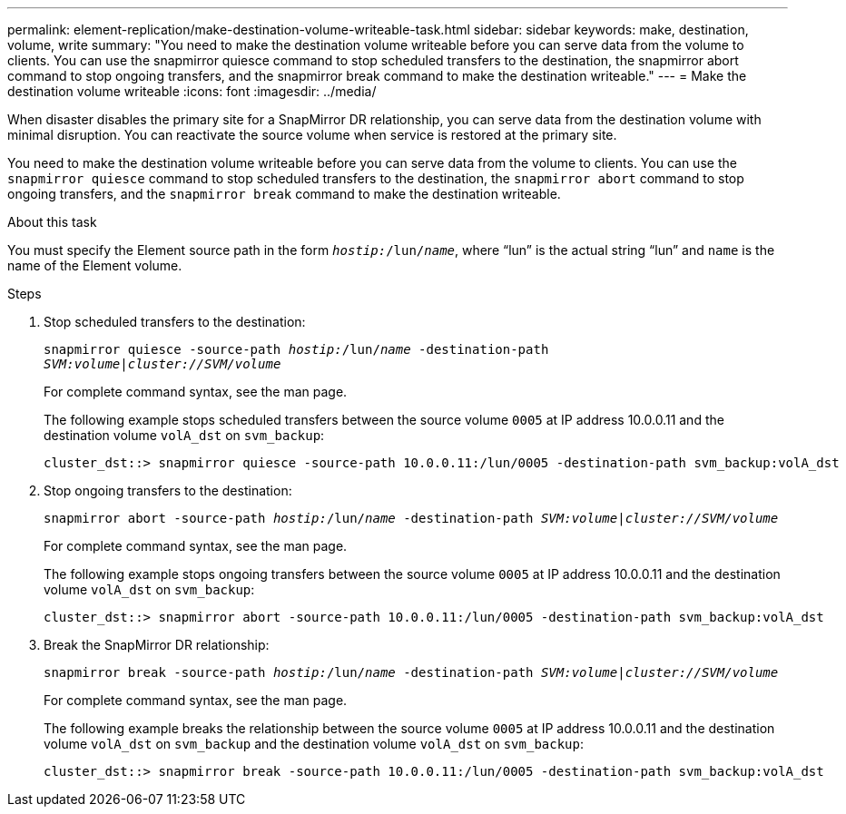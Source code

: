 ---
permalink: element-replication/make-destination-volume-writeable-task.html
sidebar: sidebar
keywords: make, destination, volume, write
summary: "You need to make the destination volume writeable before you can serve data from the volume to clients. You can use the snapmirror quiesce command to stop scheduled transfers to the destination, the snapmirror abort command to stop ongoing transfers, and the snapmirror break command to make the destination writeable."
---
= Make the destination volume writeable
:icons: font
:imagesdir: ../media/

[.lead]
When disaster disables the primary site for a SnapMirror DR relationship, you can serve data from the destination volume with minimal disruption. You can reactivate the source volume when service is restored at the primary site.

You need to make the destination volume writeable before you can serve data from the volume to clients. You can use the `snapmirror quiesce` command to stop scheduled transfers to the destination, the `snapmirror abort` command to stop ongoing transfers, and the `snapmirror break` command to make the destination writeable.

.About this task

You must specify the Element source path in the form `_hostip:_/lun/_name_`, where "`lun`" is the actual string "`lun`" and `name` is the name of the Element volume.

.Steps

. Stop scheduled transfers to the destination:
+
`snapmirror quiesce -source-path _hostip:_/lun/_name_ -destination-path _SVM:volume_|_cluster://SVM/volume_`
+
For complete command syntax, see the man page.
+
The following example stops scheduled transfers between the source volume `0005` at IP address 10.0.0.11 and the destination volume `volA_dst` on `svm_backup`:
+
----
cluster_dst::> snapmirror quiesce -source-path 10.0.0.11:/lun/0005 -destination-path svm_backup:volA_dst
----

. Stop ongoing transfers to the destination:
+
`snapmirror abort -source-path _hostip:_/lun/_name_ -destination-path _SVM:volume_|_cluster://SVM/volume_`
+
For complete command syntax, see the man page.
+
The following example stops ongoing transfers between the source volume `0005` at IP address 10.0.0.11 and the destination volume `volA_dst` on `svm_backup`:
+
----
cluster_dst::> snapmirror abort -source-path 10.0.0.11:/lun/0005 -destination-path svm_backup:volA_dst
----

. Break the SnapMirror DR relationship:
+
`snapmirror break -source-path _hostip:_/lun/_name_ -destination-path _SVM:volume_|_cluster://SVM/volume_`
+
For complete command syntax, see the man page.
+
The following example breaks the relationship between the source volume `0005` at IP address 10.0.0.11 and the destination volume `volA_dst` on `svm_backup` and the destination volume `volA_dst` on `svm_backup`:
+
----
cluster_dst::> snapmirror break -source-path 10.0.0.11:/lun/0005 -destination-path svm_backup:volA_dst
----
